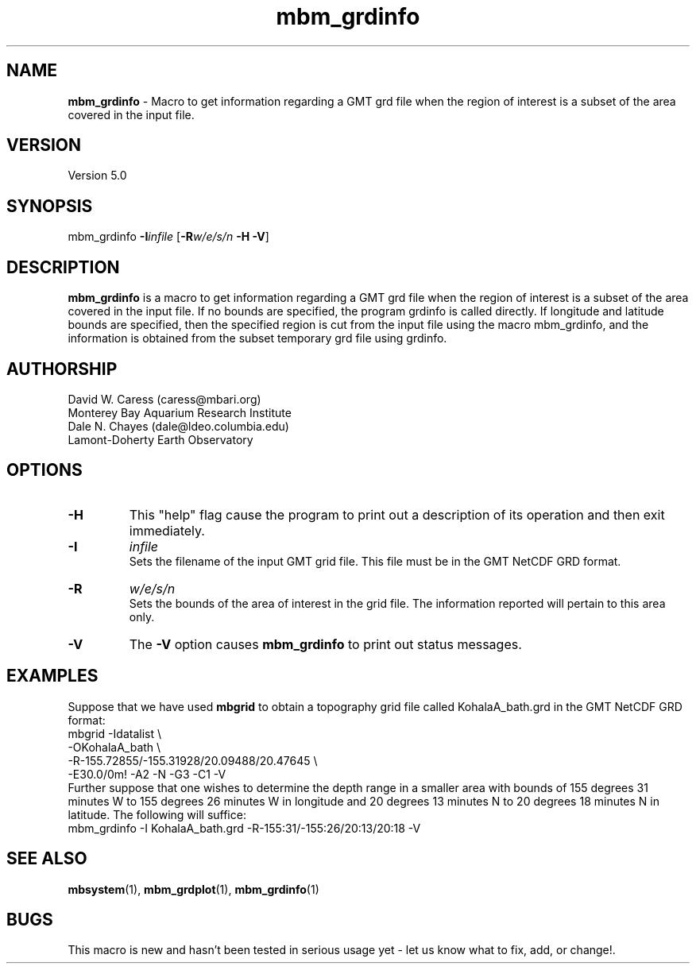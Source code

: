 .TH mbm_grdinfo 1 "3 June 2013" "MB-System 5.0" "MB-System 5.0"
.SH NAME
\fBmbm_grdinfo\fP \- Macro to get information regarding a GMT grd file when the
region of interest is a subset of the area covered in the
input file.

.SH VERSION
Version 5.0

.SH SYNOPSIS
mbm_grdinfo \fB\-I\fP\fIinfile\fP [\fB\-R\fP\fIw/e/s/n\fP \fB\-H\fP \fB\-V\fP]

.SH DESCRIPTION
\fBmbm_grdinfo\fP is a macro to get information
regarding a GMT grd file when the
region of interest is a subset of the area covered in the
input file. If no bounds are specified, the program grdinfo
is called directly.  If longitude and latitude bounds are
specified, then the specified region is cut from the input
file using the macro mbm_grdinfo, and the information is
obtained from the subset temporary grd file using grdinfo.

.SH AUTHORSHIP
David W. Caress (caress@mbari.org)
.br
  Monterey Bay Aquarium Research Institute
.br
Dale N. Chayes (dale@ldeo.columbia.edu)
.br
  Lamont-Doherty Earth Observatory

.SH OPTIONS
.TP
.B \-H
This "help" flag cause the program to print out a description
of its operation and then exit immediately.
.TP
.B \-I
\fIinfile\fP
.br
Sets the filename of the input GMT grid file. This file must be
in the GMT NetCDF GRD format.
.TP
.B \-R
\fIw/e/s/n\fP
.br
Sets the bounds of the area of interest in the grid file. The
information reported will pertain to this area only.
.TP
.B \-V
The \fB\-V\fP option causes \fBmbm_grdinfo\fP to print out status messages.

.SH EXAMPLES
Suppose that we have used \fBmbgrid\fP to obtain a
topography grid file called KohalaA_bath.grd in the GMT NetCDF
GRD format:
 	mbgrid \-Idatalist \\
 		-OKohalaA_bath \\
 		-R-155.72855/-155.31928/20.09488/20.47645 \\
 		-E30.0/0m! \-A2 \-N \-G3 \-C1 \-V
.br
Further suppose that one wishes to determine the
depth range in a smaller area with
bounds of 155 degrees 31 minutes W to 155 degrees 26 minutes W
in longitude and 20 degrees 13 minutes N to 20 degrees 18 minutes N
in latitude. The following will suffice:
 	mbm_grdinfo \-I KohalaA_bath.grd \
 		-R-155:31/-155:26/20:13/20:18 \
		-V

.SH SEE ALSO
\fBmbsystem\fP(1), \fBmbm_grdplot\fP(1), \fBmbm_grdinfo\fP(1)

.SH BUGS
This macro is new and hasn't been tested in serious
usage yet \- let us know what to fix, add, or
change!.
